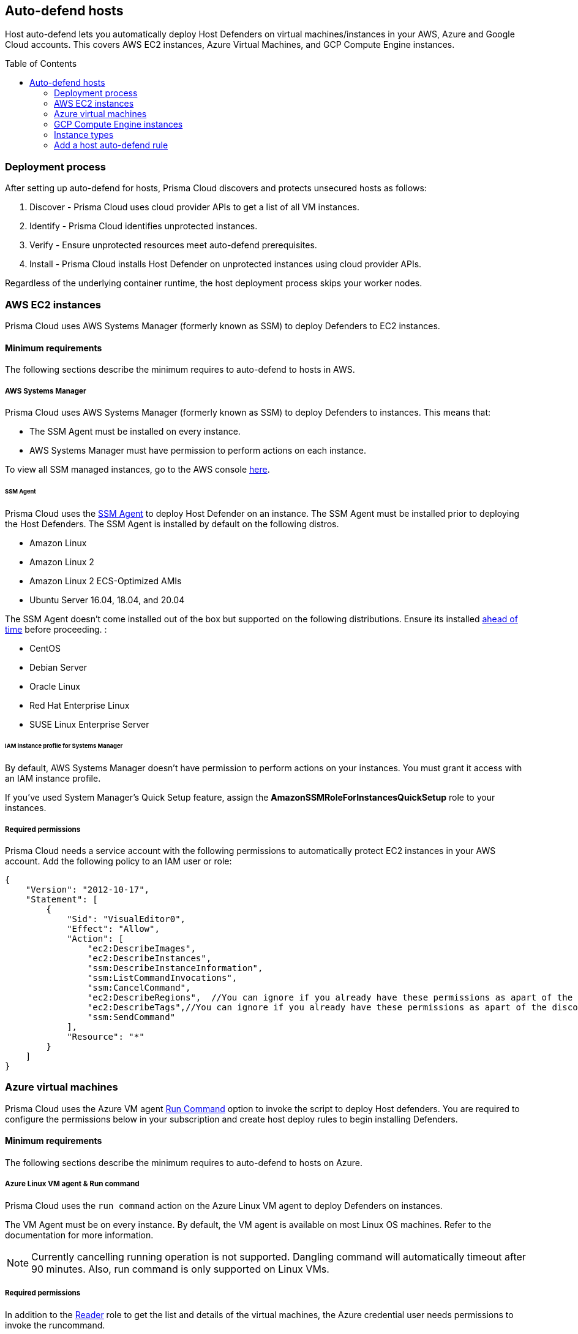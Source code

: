:toc: macro

== Auto-defend hosts

Host auto-defend lets you automatically deploy Host Defenders on virtual machines/instances in your AWS, Azure and Google Cloud accounts.
This covers AWS EC2 instances, Azure Virtual Machines, and GCP Compute Engine instances.

toc::[]

[#deployment-process]
=== Deployment process

After setting up auto-defend for hosts, Prisma Cloud discovers and protects unsecured hosts as follows:

. Discover - Prisma Cloud uses cloud provider APIs to get a list of all VM instances.
. Identify  - Prisma Cloud identifies unprotected instances.
. Verify - Ensure unprotected resources meet auto-defend prerequisites.
. Install - Prisma Cloud installs Host Defender on unprotected instances using cloud provider APIs.

Regardless of the underlying container runtime, the host deployment process skips your worker nodes.

[#AWS]
=== AWS EC2 instances

Prisma Cloud uses AWS Systems Manager (formerly known as SSM) to deploy Defenders to EC2 instances.

==== Minimum requirements

The following sections describe the minimum requires to auto-defend to hosts in AWS.

===== AWS Systems Manager

Prisma Cloud uses AWS Systems Manager (formerly known as SSM) to deploy Defenders to instances.
This means that:

* The SSM Agent must be installed on every instance.
* AWS Systems Manager must have permission to perform actions on each instance.

To view all SSM managed instances, go to the AWS console https://console.aws.amazon.com/systems-manager/managed-instances[here].

====== SSM Agent

Prisma Cloud uses the https://docs.aws.amazon.com/systems-manager/latest/userguide/prereqs-ssm-agent.html[SSM Agent] to deploy Host Defender on an instance. The SSM Agent must be installed prior to deploying the Host Defenders.
The SSM Agent is installed by default on the following distros.

* Amazon Linux
* Amazon Linux 2
* Amazon Linux 2 ECS-Optimized AMIs
* Ubuntu Server 16.04, 18.04, and 20.04

The SSM Agent doesn't come installed out of the box but supported on the following distributions. Ensure its installed https://docs.aws.amazon.com/systems-manager/latest/userguide/sysman-manual-agent-install.html[ahead of time] before proceeding. :

* CentOS
* Debian Server
* Oracle Linux
* Red Hat Enterprise Linux
* SUSE Linux Enterprise Server

====== IAM instance profile for Systems Manager

By default, AWS Systems Manager doesn't have permission to perform actions on your instances.
You must grant it access with an IAM instance profile.

If you've used System Manager's Quick Setup feature, assign the *AmazonSSMRoleForInstancesQuickSetup* role to your instances.

===== Required permissions

Prisma Cloud needs a service account with the following permissions to automatically protect EC2 instances in your AWS account.
Add the following policy to an IAM user or role:

[source,json]
----
{
    "Version": "2012-10-17",
    "Statement": [
        {
            "Sid": "VisualEditor0",
            "Effect": "Allow",
            "Action": [
                "ec2:DescribeImages",
                "ec2:DescribeInstances",
                "ssm:DescribeInstanceInformation",
                "ssm:ListCommandInvocations",
                "ssm:CancelCommand",
                "ec2:DescribeRegions",  //You can ignore if you already have these permissions as apart of the discovery feature
                "ec2:DescribeTags",//You can ignore if you already have these permissions as apart of the discovery feature
                "ssm:SendCommand"
            ],
            "Resource": "*"
        }
    ]
}
----

[#azure-vms]
=== Azure virtual machines

Prisma Cloud uses the Azure VM agent https://docs.microsoft.com/en-us/azure/virtual-machines/linux/run-command[Run Command] option to invoke the script to deploy Host defenders.
You are required to configure the permissions below in your subscription and create host deploy rules to begin installing Defenders.


==== Minimum requirements

The following sections describe the minimum requires to auto-defend to hosts on Azure.

===== Azure Linux VM agent & Run command

Prisma Cloud uses the `run command` action on the Azure Linux VM agent to deploy Defenders on instances.

The VM Agent must be on every instance.
By default, the VM agent is available on most Linux OS machines.
Refer to the documentation for more information.

NOTE: Currently cancelling running operation is not supported.
Dangling command will automatically timeout after 90 minutes.
Also, run command is only supported on Linux VMs.

===== Required permissions

In addition to the  https://docs.microsoft.com/en-us/azure/role-based-access-control/built-in-roles#reader[Reader] role to get the list and details of the virtual machines, the Azure credential user needs permissions to invoke the runcommand.

----
Microsoft.Compute/virtualMachines/runCommand/action
----

Typically,  the Virtual Machine https://docs.microsoft.com/en-us/azure/role-based-access-control/built-in-roles#virtual-machine-contributor[Contributor] role and higher levels have this permission. You can either directly use the role or create a custom role with the above permission.

[#gcp-compute]
=== GCP Compute Engine instances

The installation uses  https://cloud.google.com/compute/docs/os-patch-management[OS Patch Management] service.
Prisma Cloud creates an OS patch job with the information of the installation script stored in the temporarily created storage bucket and the list of instances to deploy the Host defender on the instances.

==== Minimum requirements

The following sections describe the minimum requires to auto-defend hosts on GCP.

===== Storage Buckets

Prisma cloud auto creates a temporary storage bucket in the region you selected for the auto-defend rule. The bucket is named 'prisma-defender-bucket-<hash>' where <hash> is a randomly generated string, e.g., 'prisma-defender-bucket-346a7e425d344c8a7dd9ce75da674970'.
The Prisma defender installation script 'prisma-defender-script.sh' is stored in the bucket.

The service account user needs permissions to be able to create and delete the bucket.

===== OS Patch Management

https://cloud.google.com/compute/docs/vm-manager[VM Manager] is a suite of tools that can be used to manage operating systems for large virtual machine (VM) fleets running Windows and Linux on Compute Engine.
Prisma cloud uses https://cloud.google.com/compute/docs/os-patch-management[OS Patch Management service] which is a part of a broader VM Manager service to deploy the host defenders.

* Setup VM Manager for OS patch management.
Users can do auto enablement of VM Manager from the Google cloud console as shown https://cloud.google.com/compute/docs/manage-os#automatic[here]

* VM is supported on most of the active OS versions for Linux.
For more information, refer to https://cloud.google.com/compute/docs/images/os-details#vm-manager[Operating system] for details.

* In Google Cloud project, https://cloud.google.com/compute/docs/manage-os#enable-service-api[OS Config API] should be enabled.
This needs to be done via the google cloud console.

===== Required permissions

Prisma Cloud needs a service account with the following permissions to automatically protect GCP compute instances in your Google project.
Add the following permissions:

----
Compute.instances.list
Compute.zones.list
Compute.projects.get
osconfig.patchJobs.exec
osconfig.patchJobs.get
osconfig.patchJobs.list
storage.buckets.create
storage.buckets.delete
storage.objects.create
storage.objects.delete
storage.objects.get
storage.objects.list
compute.disks.get
----

[#instance-types]
=== Instance types

Host auto-defend is supported on Linux hosts only.
Hosts must have either `wget` or `curl` installed.
ifdef::compute_edition[]
Hosts must be able to communicate to Console on port 8083.
endif::compute_edition[]
ifdef::prisma_cloud[]
Host must be able to communicate to Console on port 443.
endif::prisma_cloud[]

Auto-defend is supported for stand-alone hosts only, not hosts that are part of clusters.
For hosts that are part of clusters, use one of the cluster-native install options (e.g., DaemonSets on Kubernetes).

NOTE: When configuring the scope of hosts that should be auto-defended, ensure that the scope doesn't include any hosts that are part of a cluster or that run containers.
Auto-defend doesn't currently check if a host is part of cluster.
If you  mistakenly include nodes that are part of a cluster in an auto-defend rule, and the cluster is not already protected, the auto-defend rule will deploy Host Defenders to the cluster nodes.

[.task]
[#host-auto-defend]
=== Add a host auto-defend rule

Host auto-defend rules let you specify which hosts you want to protect.
You can define a specific account by referencing the relevant credential or collection.
Each auto-defend rule is evaluated separately.

[.procedure]
. Open Compute Console, and go to *Manage > Defenders > Deploy > Host auto-defend*.

. Click on *Add rule*.

. In the dialog, enter the following settings:

.. Enter a rule name.

.. In *Provider* - AWS, Azure and GCP are currently supported.

.. In *Console*, specify a DNS name or IP address that the installed Defender can use to connect back to Console after it's installed.

.. (Optional) In *Scope*, target the rule to specific hosts.
+
Create a new collection.
Supported attributes are hosts, images, labels, account IDs.
+
The following example shows a collection that is based on hosts labels, in this case a label of host_demo with the value centos.
+
image::auto_defend_collection_example.png[width=600]

.. Set up these options for specific Cloud Service Providers.
+
 * (For AWS only) Specify the Scanning scope for the AWS region- Commercial or regular, Government, or China.
 * (For GCP only) Specify the Bucket region. Prisma cloud auto creates a temporary storage bucket named 'prisma-bucket' in the region and deletes it after the process of creating the rule is completed.

.. Select or xref:../../../authentication/credentials-store/credentials-store.adoc[create credentials] so Prisma Cloud can access your account.
The service account must have the xref:../../../configure/permissions.adoc[minimum permissions].

.. Click *Add*.
+
The new rule appears in the table of rules.

. Click *Apply Defense*.
+
Select the rule to start the scan.
By default, host auto-protect rules are evaluated every 24 hours.
Click the *Apply Defense* button to force a new scan.
+
The following screenshot shows that the `auto-defend-testgroup` discovered two EC2 instances and deployed two Defenders (2/2).
+
image::auto_defend_host_rule.png[width=900]
